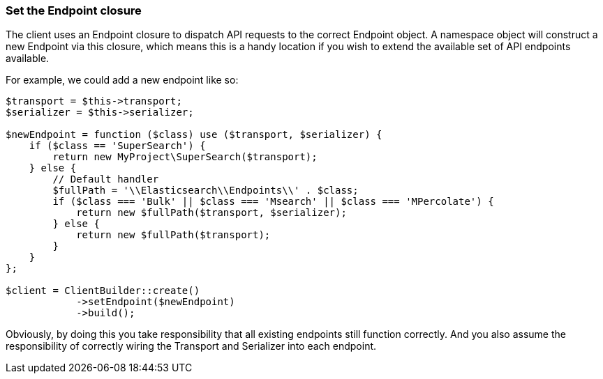 [[endpoint-closure]]
=== Set the Endpoint closure

The client uses an Endpoint closure to dispatch API requests to the correct 
Endpoint object. A namespace object will construct a new Endpoint via this 
closure, which means this is a handy location if you wish to extend the 
available set of API endpoints available.

For example, we could add a new endpoint like so:

[source,php]
----

$transport = $this->transport;
$serializer = $this->serializer;

$newEndpoint = function ($class) use ($transport, $serializer) {
    if ($class == 'SuperSearch') {
        return new MyProject\SuperSearch($transport);
    } else {
        // Default handler
        $fullPath = '\\Elasticsearch\\Endpoints\\' . $class;
        if ($class === 'Bulk' || $class === 'Msearch' || $class === 'MPercolate') {
            return new $fullPath($transport, $serializer);
        } else {
            return new $fullPath($transport);
        }
    }
};

$client = ClientBuilder::create()
            ->setEndpoint($newEndpoint)
            ->build();
----

Obviously, by doing this you take responsibility that all existing endpoints 
still function correctly. And you also assume the responsibility of correctly 
wiring the Transport and Serializer into each endpoint.